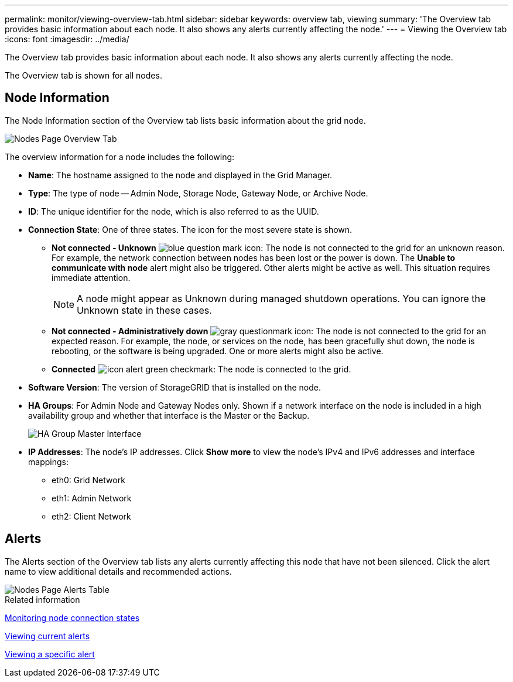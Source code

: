 ---
permalink: monitor/viewing-overview-tab.html
sidebar: sidebar
keywords: overview tab, viewing
summary: 'The Overview tab provides basic information about each node. It also shows any alerts currently affecting the node.'
---
= Viewing the Overview tab
:icons: font
:imagesdir: ../media/

[.lead]
The Overview tab provides basic information about each node. It also shows any alerts currently affecting the node.

The Overview tab is shown for all nodes.

== Node Information

The Node Information section of the Overview tab lists basic information about the grid node.

image::../media/nodes_page_overview_tab.png[Nodes Page Overview Tab]

The overview information for a node includes the following:

* *Name*: The hostname assigned to the node and displayed in the Grid Manager.
* *Type*: The type of node -- Admin Node, Storage Node, Gateway Node, or Archive Node.
* *ID*: The unique identifier for the node, which is also referred to as the UUID.
* *Connection State*: One of three states. The icon for the most severe state is shown.
 ** *Not connected - Unknown* image:../media/icon_alarm_blue_unknown.png[blue question mark icon]: The node is not connected to the grid for an unknown reason. For example, the network connection between nodes has been lost or the power is down. The *Unable to communicate with node* alert might also be triggered. Other alerts might be active as well. This situation requires immediate attention.
+
NOTE: A node might appear as Unknown during managed shutdown operations. You can ignore the Unknown state in these cases.

 ** *Not connected - Administratively down* image:../media/icon_alarm_gray_administratively_down.png[gray questionmark icon]: The node is not connected to the grid for an expected reason. For example, the node, or services on the node, has been gracefully shut down, the node is rebooting, or the software is being upgraded. One or more alerts might also be active.
 ** *Connected* image:../media/icon_alert_green_checkmark.png[icon alert green checkmark]: The node is connected to the grid.
* *Software Version*: The version of StorageGRID that is installed on the node.
* *HA Groups*: For Admin Node and Gateway Nodes only. Shown if a network interface on the node is included in a high availability group and whether that interface is the Master or the Backup.
+
image::../media/ha_group_master_interface.png[HA Group Master Interface]

* *IP Addresses*: The node's IP addresses. Click *Show more* to view the node's IPv4 and IPv6 addresses and interface mappings:
 ** eth0: Grid Network
 ** eth1: Admin Network
 ** eth2: Client Network

== Alerts

The Alerts section of the Overview tab lists any alerts currently affecting this node that have not been silenced. Click the alert name to view additional details and recommended actions.

image::../media/nodes_page_alerts_table.png[Nodes Page Alerts Table]

.Related information

xref:monitoring-node-connection-states.adoc[Monitoring node connection states]

xref:viewing-current-alerts.adoc[Viewing current alerts]

xref:viewing-specific-alert.adoc[Viewing a specific alert]
